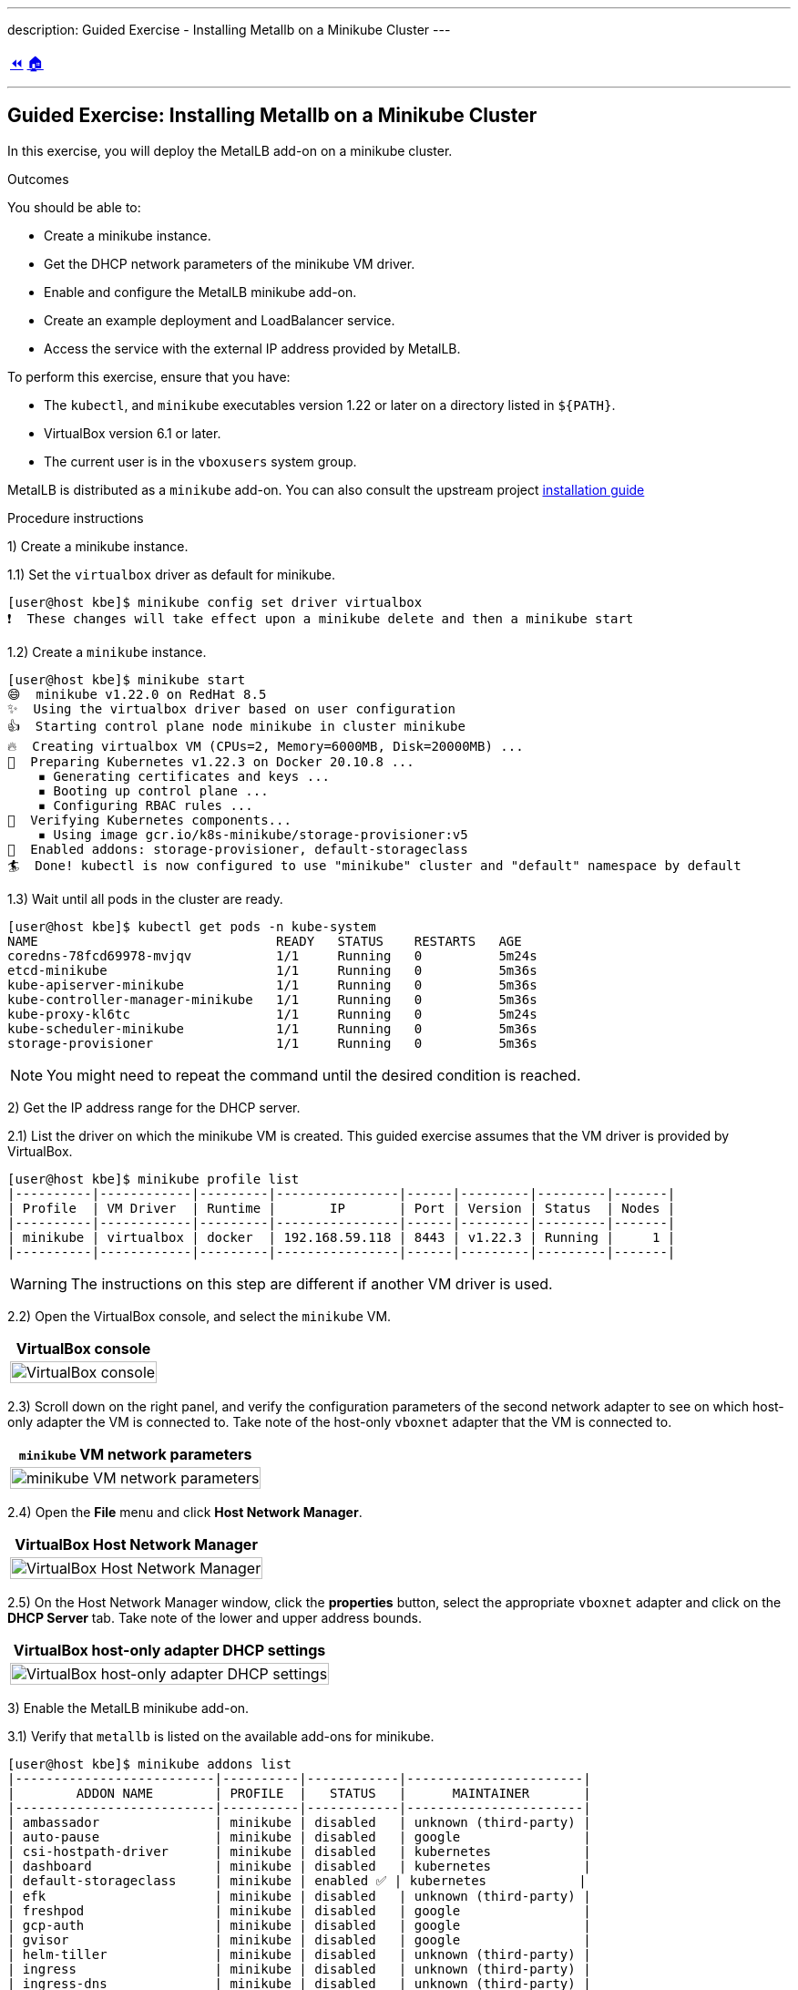 ---
description: Guided Exercise - Installing Metallb on a Minikube Cluster
---

ifndef::backend-docbook5,backend-docbook45[:imagesdir: ../../..]

[cols="^1a,^8a,^1a",frame="none",grid="none",align="center",halign="center",valign="middle"]
|===
| link:../metallb[⏪]
| link:../../../[🏠]
| {nbsp}
|===

''''''''''''''''''''''''''''''''''''''''''''''''''''''''''''''''''''''''''''''''

== Guided Exercise: Installing Metallb on a Minikube Cluster

In this exercise, you will deploy the MetalLB add-on on a minikube cluster.

Outcomes

You should be able to:

* Create a minikube instance.
* Get the DHCP network parameters of the minikube VM driver.
* Enable and configure the MetalLB minikube add-on.
* Create an example deployment and LoadBalancer service.
* Access the service with the external IP address provided by MetalLB.

To perform this exercise, ensure that you have:

* The `kubectl`, and `minikube` executables version 1.22 or later on a directory listed in `${PATH}`.
* VirtualBox version 6.1 or later.
* The current user is in the `vboxusers` system group.

MetalLB is distributed as a `minikube` add-on.
You can also consult the upstream project https://metallb.universe.tf/installation/[installation guide]

Procedure instructions

1) Create a minikube instance.

1.1) Set the `virtualbox` driver as default for minikube.

[source,bash]
----
[user@host kbe]$ minikube config set driver virtualbox
❗  These changes will take effect upon a minikube delete and then a minikube start
----

1.2) Create a `minikube` instance.

[source,bash]
----
[user@host kbe]$ minikube start
😄  minikube v1.22.0 on RedHat 8.5
✨  Using the virtualbox driver based on user configuration
👍  Starting control plane node minikube in cluster minikube
🔥  Creating virtualbox VM (CPUs=2, Memory=6000MB, Disk=20000MB) ...
🐳  Preparing Kubernetes v1.22.3 on Docker 20.10.8 ...
    ▪ Generating certificates and keys ...
    ▪ Booting up control plane ...
    ▪ Configuring RBAC rules ...
🔎  Verifying Kubernetes components...
    ▪ Using image gcr.io/k8s-minikube/storage-provisioner:v5
🌟  Enabled addons: storage-provisioner, default-storageclass
🏄  Done! kubectl is now configured to use "minikube" cluster and "default" namespace by default
----

1.3) Wait until all pods in the cluster are ready.

[source,bash]
----
[user@host kbe]$ kubectl get pods -n kube-system
NAME                               READY   STATUS    RESTARTS   AGE
coredns-78fcd69978-mvjqv           1/1     Running   0          5m24s
etcd-minikube                      1/1     Running   0          5m36s
kube-apiserver-minikube            1/1     Running   0          5m36s
kube-controller-manager-minikube   1/1     Running   0          5m36s
kube-proxy-kl6tc                   1/1     Running   0          5m24s
kube-scheduler-minikube            1/1     Running   0          5m36s
storage-provisioner                1/1     Running   0          5m36s
----

[NOTE]
====
You might need to repeat the command until the desired condition is reached.
====



2) Get the IP address range for the DHCP server.

2.1) List the driver on which the minikube VM is created.
This guided exercise assumes that the VM driver is provided by VirtualBox.

[source,bash]
----
[user@host kbe]$ minikube profile list
|----------|------------|---------|----------------|------|---------|---------|-------|
| Profile  | VM Driver  | Runtime |       IP       | Port | Version | Status  | Nodes |
|----------|------------|---------|----------------|------|---------|---------|-------|
| minikube | virtualbox | docker  | 192.168.59.118 | 8443 | v1.22.3 | Running |     1 |
|----------|------------|---------|----------------|------|---------|---------|-------|
----

[WARNING]
====
The instructions on this step are different if another VM driver is used.
// TechEditor: [standards] Avoid future tense (or using the term "will") whenever possible.
// CD: Fixed future tense ("will") use
====

////
2.2) List the VirtualBox host-only network that the minikube VM is connected to.

[source,bash]
----
[user@host kbe]$ vboxmanage showvminfo minikube --machinereadable | \
  egrep '^(nic|natnet|hostonlyadapter|macaddress|cableconnected)2'
hostonlyadapter2="vboxnet2"
macaddress2="080027B6F37D"
cableconnected2="on"
nic2="hostonly"
----
////

2.2) Open the VirtualBox console, and select the `minikube` VM.

[options="header", cols="^1a"]
|===
| VirtualBox console
| image::img/metallb/metallb-001-virtualbox-minikube.png[width="100%",align="center",alt="VirtualBox console"]
|===

2.3) Scroll down on the right panel, and verify the configuration parameters of the second network adapter to see on which host-only adapter the VM is connected to.
Take note of the host-only `vboxnet` adapter that the VM is connected to.

[options="header", cols="^1a"]
|===
| `minikube` VM network parameters
| image::img/metallb/metallb-002-virtualbox-minikube-network.png[width="100%",align="center",alt="minikube VM network parameters"]
|===

////
2.5) Verify the available IP range for the VirtualBox host-only network.

[source,bash]
----
[user@host kbe]$ vboxmanage list hostonlyifs | grep -A 11 vboxnet2
Name:            vboxnet2
GUID:            786f6276-656e-4274-8000-0a0027000002
DHCP:            Disabled
IPAddress:       192.168.59.1
NetworkMask:     255.255.255.0
IPV6Address:     fe80::800:27ff:fe00:2
IPV6NetworkMaskPrefixLength: 64
HardwareAddress: 0a:00:27:00:00:02
MediumType:      Ethernet
Wireless:        No
Status:          Up
VBoxNetworkName: HostInterfaceNetworking-vboxnet2
----
////

2.4) Open the **File** menu and click **Host Network Manager**.

[options="header", cols="^1a"]
|===
| VirtualBox Host Network Manager
| image::img/metallb/metallb-003-virtualbox-host-network-manager-menu.png[width="100%",align="center",alt="VirtualBox Host Network Manager"]
|===

2.5) On the Host Network Manager window, click the **properties** button, select the appropriate `vboxnet` adapter and click on the **DHCP Server** tab.
Take note of the lower and upper address bounds.

////
[options="header", cols="^1a"]
|===
| VirtualBox host-only adapter properties
| image::img/metallb/metallb-004-virtualbox-host-network-manager-adapter.png[width="100%",align="center",alt="VirtualBox host-only adapter properties"]
|===
////

[options="header", cols="^1a"]
|===
| VirtualBox host-only adapter DHCP settings
| image::img/metallb/metallb-005-virtualbox-host-network-manager-dhcp.png[width="100%",align="center",alt="VirtualBox host-only adapter DHCP settings"]
|===




3) Enable the MetalLB minikube add-on.

3.1) Verify that `metallb` is listed on the available add-ons for minikube.
// TechEditor: [terminology] Avoid the use of "check." Use a verb that describes exactly what you mean, e.g., review, verify, inspect, validate, determine...

[source,bash]
----
[user@host kbe]$ minikube addons list
|--------------------------|----------|------------|-----------------------|
|        ADDON NAME        | PROFILE  |   STATUS   |      MAINTAINER       |
|--------------------------|----------|------------|-----------------------|
| ambassador               | minikube | disabled   | unknown (third-party) |
| auto-pause               | minikube | disabled   | google                |
| csi-hostpath-driver      | minikube | disabled   | kubernetes            |
| dashboard                | minikube | disabled   | kubernetes            |
| default-storageclass     | minikube | enabled ✅ | kubernetes            |
| efk                      | minikube | disabled   | unknown (third-party) |
| freshpod                 | minikube | disabled   | google                |
| gcp-auth                 | minikube | disabled   | google                |
| gvisor                   | minikube | disabled   | google                |
| helm-tiller              | minikube | disabled   | unknown (third-party) |
| ingress                  | minikube | disabled   | unknown (third-party) |
| ingress-dns              | minikube | disabled   | unknown (third-party) |
| istio                    | minikube | disabled   | unknown (third-party) |
| istio-provisioner        | minikube | disabled   | unknown (third-party) |
| kubevirt                 | minikube | disabled   | unknown (third-party) |
| logviewer                | minikube | disabled   | google                |
| metallb                  | minikube | disabled   | unknown (third-party) |
| metrics-server           | minikube | disabled   | kubernetes            |
| nvidia-driver-installer  | minikube | disabled   | google                |
| nvidia-gpu-device-plugin | minikube | disabled   | unknown (third-party) |
| olm                      | minikube | disabled   | unknown (third-party) |
| pod-security-policy      | minikube | disabled   | unknown (third-party) |
| portainer                | minikube | disabled   | portainer.io          |
| registry                 | minikube | disabled   | google                |
| registry-aliases         | minikube | disabled   | unknown (third-party) |
| registry-creds           | minikube | disabled   | unknown (third-party) |
| storage-provisioner      | minikube | enabled ✅ | kubernetes            |
| volumesnapshots          | minikube | disabled   | kubernetes            |
|--------------------------|----------|------------|-----------------------|
💡 To see addons list for other profiles use: `minikube addons -p name list`
----

3.2) Enable the MetalLB minikube add-on.

[source,bash]
----
[user@host kbe]$ minikube addons enable metallb
    ▪ Using image metallb/controller:v0.9.6
    ▪ Using image metallb/speaker:v0.9.6
🌟  The 'metallb' addon is enabled
----

3.3) Configure the IP addresses that can be used by MetalLB for the LoadBalancer services.

[source,bash]
----
[user@host kbe]$ minikube addons configure metallb
-- Enter Load Balancer Start IP: 192.168.59.20
-- Enter Load Balancer End IP: 192.168.59.30
    ▪ Using image metallb/speaker:v0.9.6
    ▪ Using image metallb/controller:v0.9.6
✅  metallb was successfully configured
----

[NOTE]
====
The load balancer IP address range for MetalLB must not overlap with the DHCP IP address range.
====

3.4) Review the applied settings

[source,bash]
----
[user@host kbe]$ kubectl get configmap/config -n metallb-system -o yaml
kind: ConfigMap
apiVersion: v1
metadata:
  namespace: metallb-system
  name: config
  ...output omitted...
data:
  config: |
    address-pools:
    - name: default
      protocol: layer2
      addresses:
      - 192.168.59.20-192.168.59.30
...output omitted...
----



4) Deploy an example application.

4.1) Create a deployment with a sample application.

[source,bash]
----
[user@host kbe]$ kubectl create deployment nginx \
  --image quay.io/redhattraining/nginx:1.21 --port 80
deployment.apps/nginx created
----

4.2) Verify that the deployment and pod are ready.

[source,bash]
----
[user@host kbe]$ kubectl get deployments,pods -l app=nginx
NAME                    READY   UP-TO-DATE   AVAILABLE   AGE
deployment.apps/nginx   1/1     1            1           50s

NAME                        READY   STATUS    RESTARTS   AGE
pod/nginx-f66b485df-7krfh   1/1     Running   0          50s
----

4.3) Expose the deployment to create a load balancer service.

[source,bash]
----
[user@host kbe]$ kubectl expose deployment nginx \
  --type LoadBalancer --port 80 --target-port 80
service/nginx exposed
----

4.4) Get the external IP address for the load balancer service.

[source,bash]
----
[user@host kbe]$ kubectl get services -l app=nginx
NAME    TYPE           CLUSTER-IP     EXTERNAL-IP     PORT(S)        AGE
nginx   LoadBalancer   10.105.39.72   192.168.59.20   80:31304/TCP   45s
----

[NOTE]
====
If the external IP address shows a `<pending>` value, then you have a problem with the MetalLB configuration.
====



5) Access the example application.

5.1) Verify that the service responds with `curl`.
// TechEditor: [terminology] Avoid the use of "check." Use a verb that describes exactly what you mean, e.g., review, verify, inspect, validate, determine...

[source,bash]
----
[user@host kbe]$ curl -vk#L 'http://192.168.59.20/' | \
  grep -o "<title>.*</title>"
*   Trying 192.168.59.20...
* TCP_NODELAY set
* Connected to 192.168.59.20 (192.168.59.20) port 80 (#0)
> GET / HTTP/1.1
> Host: 192.168.59.20
> User-Agent: curl/7.61.1
> Accept: */*
>
< HTTP/1.1 200 OK
< Server: nginx/1.21.6
< Date: Sat, 29 Jan 2022 06:11:46 GMT
< Content-Type: text/html
< Content-Length: 615
< Last-Modified: Tue, 25 Jan 2022 15:03:52 GMT
< Connection: keep-alive
< ETag: "61f01158-267"
< Accept-Ranges: bytes
<
{ [615 bytes data]
######################################################################### 100.0%
* Connection #0 to host 192.168.59.20 left intact

<title>Welcome to nginx!</title>
----

5.2) Visit the service URL with a web browser to see the page.

- `pass:[<uri>http://192.168.59.20/</uri>]`

[options="header", cols="^1a"]
|===
| Web page from the LoadBalancer service
| image::img/metallb/metallb-006-web-page.png[width="100%",align="center",alt="Web page from the LoadBalancer service"]
|===

5.3) List all the resources with the `app=nginx` label.

[source,bash]
----
[user@host kbe]$ kubectl get all -l app=nginx
NAME                        READY   STATUS    RESTARTS   AGE
pod/nginx-f66b485df-7krfh   1/1     Running   0          2m10s

NAME            TYPE           CLUSTER-IP      EXTERNAL-IP     PORT(S)        AGE
service/nginx   LoadBalancer   10.105.39.72    192.168.59.20   80:31304/TCP   105s

NAME                    READY   UP-TO-DATE   AVAILABLE   AGE
deployment.apps/nginx   1/1     1            1           2m10s

NAME                              DESIRED   CURRENT   READY   AGE
replicaset.apps/nginx-f66b485df   1         1         1       2m10s
----

6) Clean up

6.1) Remove the resources created.

[source,bash]
----
[user@host kbe]$ kubectl delete service nginx
service "nginx" deleted

[user@host kbe]$ kubectl delete deployment nginx
deployment.apps "nginx" deleted
----

[NOTE]
====
You can optionally delete all the resources with the `app=nginx` label.

[source,bash]
----
[user@host kbe]$ kubectl delete all -l app=nginx
pod "nginx-f66b485df-7krfh" deleted
service "nginx" deleted
deployment.apps "nginx" deleted
replicaset.apps "nginx-f66b485df" deleted
----
====

6.2) Verify that all the resources with the `app=nginx` label are deleted.

[source,bash]
----
[user@host kbe]$ kubectl get all -l app=nginx
No resources found in default namespace.
----

This concludes the guided exercise.

[NOTE]
====
The MetalLB installation is required for other guided exercises.
====

''''''''''''''''''''''''''''''''''''''''''''''''''''''''''''''''''''''''''''''''

=== References

- https://metallb.universe.tf/installation/[MetalLB installation documentation]


[cols="^1a,^8a,^1a",frame="none",grid="none",align="center",halign="center",valign="middle"]
|===
| link:../metallb[⏪]
| link:../../../[🏠]
| {nbsp}
|===
